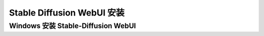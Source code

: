 
Stable Diffusion WebUI 安装
================================================================================



Windows 安装 Stable-Diffusion WebUI
--------------------------------------------------------------------------------
